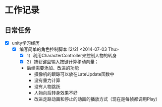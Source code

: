 * 工作记录
** 日常任务
- [X] unity学习经历
  - [X] 编写简单的角色控制脚本 [2/2] <2014-07-03 Thu>
    - [X] 1）利用CharacterController来控制人物的转身
    - [X] 2）捕获键盘输入按键计算移动向量；
    - 后续需要添加、改进的功能
      - 摄像机的跟踪可以放在LateUpdate函数中
      - 没有重力计算
      - 没有人物跳跃
      - 人物向后转身效果不好
      - 改进走路动画和停止的动画的播放方式（现在是每帧都调用Play）
